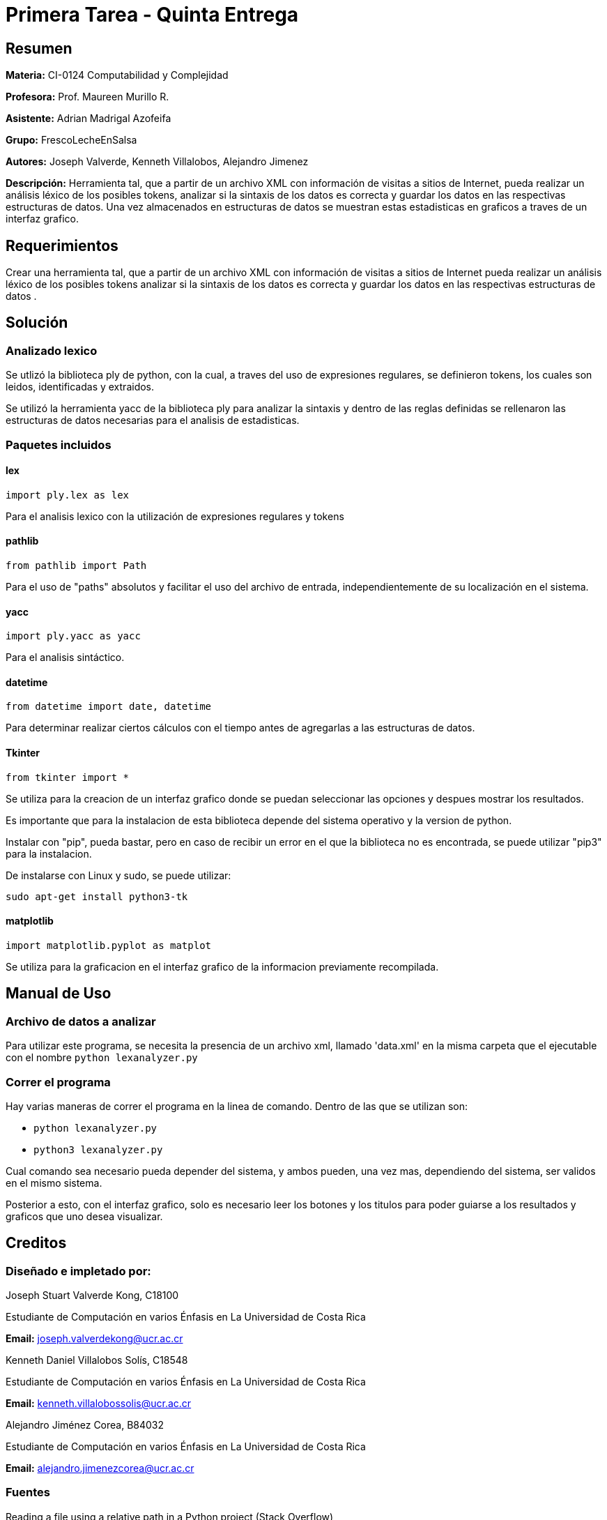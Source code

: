 = Primera Tarea - Quinta Entrega = 

== Resumen ==

*Materia:* CI-0124 Computabilidad y Complejidad

*Profesora:* Prof. Maureen Murillo R.

*Asistente:* Adrian Madrigal Azofeifa   

*Grupo:* FrescoLecheEnSalsa

*Autores:* Joseph Valverde, Kenneth Villalobos, Alejandro Jimenez

*Descripción:* Herramienta tal, que a partir de un archivo XML con información de visitas a sitios de Internet, pueda realizar un análisis léxico de los posibles tokens, analizar si la sintaxis de los datos es correcta y guardar los datos en las respectivas estructuras de datos. Una vez almacenados en estructuras de datos se muestran estas estadisticas en graficos a traves de un interfaz grafico.

== Requerimientos ==

Crear una herramienta tal, que a partir de un archivo XML con información de visitas a sitios de Internet pueda realizar un análisis léxico de los posibles tokens analizar si la sintaxis de los datos es correcta y guardar los datos en las respectivas estructuras de datos .

== Solución ==

=== Analizado lexico ===

Se utlizó la biblioteca ply de python, con la cual, a traves del uso de expresiones regulares, se definieron tokens, los cuales son leidos, identificadas y extraidos.  

Se utilizó la herramienta yacc de la biblioteca ply para analizar la sintaxis y dentro de las reglas definidas se rellenaron las estructuras de datos necesarias para el analisis de estadisticas.

=== Paquetes incluidos ===

==== lex ====

`import ply.lex as lex`

Para el analisis lexico con la utilización de expresiones regulares y tokens

==== pathlib ====

`from pathlib import Path`

Para el uso de "paths" absolutos y facilitar el uso del archivo de entrada, independientemente de su localización en el sistema.

==== yacc ====

`import ply.yacc as yacc`

Para el analisis sintáctico.

==== datetime ====

`from datetime import date, datetime`

Para determinar realizar ciertos cálculos con el tiempo antes de agregarlas a las estructuras de datos.

==== Tkinter ====

`from tkinter import *`

Se utiliza para la creacion de un interfaz grafico donde se puedan seleccionar las opciones y despues mostrar los resultados. 

Es importante que para la instalacion de esta biblioteca depende del sistema operativo y la version de python.

Instalar con "pip", pueda bastar, pero en caso de recibir un error en el que la biblioteca no es encontrada, se puede utilizar "pip3" para la instalacion.

De instalarse con Linux y sudo, se puede utilizar:

`sudo apt-get install python3-tk`

==== matplotlib ====

`import matplotlib.pyplot as matplot`

Se utiliza para la graficacion en el interfaz grafico de la informacion previamente recompilada.


== Manual de Uso ==

=== Archivo de datos a analizar ===

Para utilizar este programa, se necesita la presencia de un archivo xml, llamado 'data.xml' en la misma carpeta que el ejecutable con el nombre `python lexanalyzer.py`

=== Correr el programa ===

Hay varias maneras de correr el programa en la linea de comando. Dentro de las que se utilizan son: 

- `python lexanalyzer.py`
- `python3 lexanalyzer.py`

Cual comando sea necesario pueda depender del sistema, y ambos pueden, una vez mas, dependiendo del sistema, ser validos en el mismo sistema.

Posterior a esto, con el interfaz grafico, solo es necesario leer los botones y los titulos para poder guiarse a los resultados y graficos que uno desea visualizar.


== Creditos ==

=== Diseñado e impletado por: ===

Joseph Stuart Valverde Kong, C18100

Estudiante de Computación en varios Énfasis en La Universidad de Costa Rica 

*Email:* joseph.valverdekong@ucr.ac.cr

Kenneth Daniel Villalobos Solís, C18548

Estudiante de Computación en varios Énfasis en La Universidad de Costa Rica

*Email:* kenneth.villalobossolis@ucr.ac.cr

Alejandro Jiménez Corea, B84032

Estudiante de Computación en varios Énfasis en La Universidad de Costa Rica

*Email:* alejandro.jimenezcorea@ucr.ac.cr

=== Fuentes ===

Reading a file using a relative path in a Python project (Stack Overflow)

*Encontrado en:* https://stackoverflow.com/questions/40416072/reading-a-file-using-a-relative-path-in-a-python-project 


=== Codigo Original/Base ===

Prof. Maureen Murillo R.
